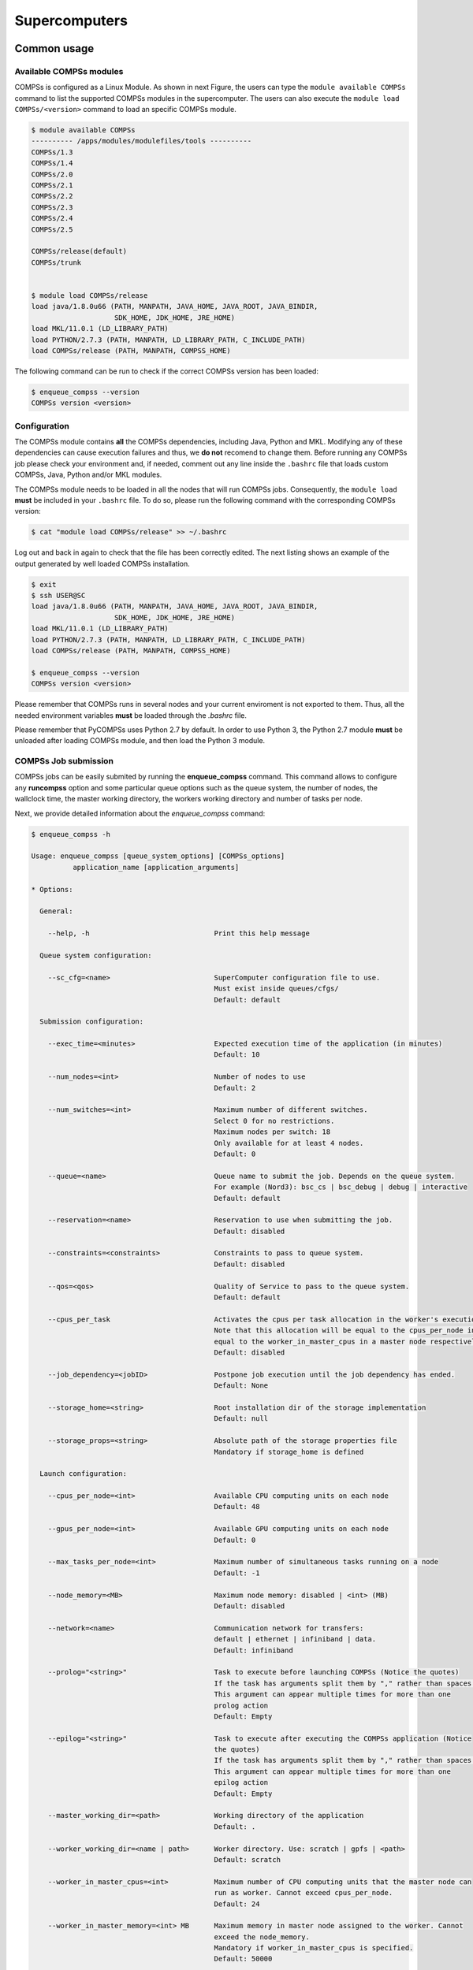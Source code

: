 ==============
Supercomputers
==============

Common usage
============

Available COMPSs modules
------------------------

COMPSs is configured as a Linux Module. As shown in next Figure, the
users can type the ``module available COMPSs`` command to list the
supported COMPSs modules in the supercomputer. The users can also
execute the ``module load COMPSs/<version>`` command to load an specific
COMPSs module.

.. code-block:: console

    $ module available COMPSs
    ---------- /apps/modules/modulefiles/tools ----------
    COMPSs/1.3
    COMPSs/1.4
    COMPSs/2.0
    COMPSs/2.1
    COMPSs/2.2
    COMPSs/2.3
    COMPSs/2.4
    COMPSs/2.5

    COMPSs/release(default)
    COMPSs/trunk


    $ module load COMPSs/release
    load java/1.8.0u66 (PATH, MANPATH, JAVA_HOME, JAVA_ROOT, JAVA_BINDIR,
                        SDK_HOME, JDK_HOME, JRE_HOME)
    load MKL/11.0.1 (LD_LIBRARY_PATH)
    load PYTHON/2.7.3 (PATH, MANPATH, LD_LIBRARY_PATH, C_INCLUDE_PATH)
    load COMPSs/release (PATH, MANPATH, COMPSS_HOME)

The following command can be run to check if the correct COMPSs version
has been loaded:

.. code-block:: console

    $ enqueue_compss --version
    COMPSs version <version>

Configuration
-------------

The COMPSs module contains **all** the COMPSs dependencies, including
Java, Python and MKL. Modifying any of these dependencies can cause
execution failures and thus, we **do not** recomend to change them.
Before running any COMPSs job please check your environment and, if
needed, comment out any line inside the ``.bashrc`` file that loads
custom COMPSs, Java, Python and/or MKL modules.

The COMPSs module needs to be loaded in all the nodes that will run
COMPSs jobs. Consequently, the ``module load`` **must** be included in
your ``.bashrc`` file. To do so, please run the following command with
the corresponding COMPSs version:

.. code-block:: console

    $ cat "module load COMPSs/release" >> ~/.bashrc

Log out and back in again to check that the file has been correctly
edited. The next listing shows an example of the output generated by
well loaded COMPSs installation.

.. code-block:: console

    $ exit
    $ ssh USER@SC
    load java/1.8.0u66 (PATH, MANPATH, JAVA_HOME, JAVA_ROOT, JAVA_BINDIR,
                        SDK_HOME, JDK_HOME, JRE_HOME)
    load MKL/11.0.1 (LD_LIBRARY_PATH)
    load PYTHON/2.7.3 (PATH, MANPATH, LD_LIBRARY_PATH, C_INCLUDE_PATH)
    load COMPSs/release (PATH, MANPATH, COMPSS_HOME)

    $ enqueue_compss --version
    COMPSs version <version>

Please remember that COMPSs runs in several nodes and your current
enviroment is not exported to them. Thus, all the needed environment
variables **must** be loaded through the *.bashrc* file.

Please remember that PyCOMPSs uses Python 2.7 by default. In order to
use Python 3, the Python 2.7 module **must** be unloaded after loading
COMPSs module, and then load the Python 3 module.

COMPSs Job submission
---------------------

COMPSs jobs can be easily submited by running the **enqueue\_compss**
command. This command allows to configure any **runcompss** option and
some particular queue options such as the queue system, the number of
nodes, the wallclock time, the master working directory, the workers
working directory and number of tasks per node.

Next, we provide detailed information about the *enqueue\_compss*
command:

.. code-block:: console

    $ enqueue_compss -h

    Usage: enqueue_compss [queue_system_options] [COMPSs_options]
              application_name [application_arguments]

    * Options:

      General:

        --help, -h                              Print this help message

      Queue system configuration:

        --sc_cfg=<name>                         SuperComputer configuration file to use.
                                                Must exist inside queues/cfgs/
                                                Default: default

      Submission configuration:

        --exec_time=<minutes>                   Expected execution time of the application (in minutes)
                                                Default: 10

        --num_nodes=<int>                       Number of nodes to use
                                                Default: 2

        --num_switches=<int>                    Maximum number of different switches.
                                                Select 0 for no restrictions.
                                                Maximum nodes per switch: 18
                                                Only available for at least 4 nodes.
                                                Default: 0

        --queue=<name>                          Queue name to submit the job. Depends on the queue system.
                                                For example (Nord3): bsc_cs | bsc_debug | debug | interactive
                                                Default: default

        --reservation=<name>                    Reservation to use when submitting the job.
                                                Default: disabled

        --constraints=<constraints>             Constraints to pass to queue system.
                                                Default: disabled

        --qos=<qos>                             Quality of Service to pass to the queue system.
                                                Default: default

        --cpus_per_task                         Activates the cpus per task allocation in the worker's execution.
                                                Note that this allocation will be equal to the cpus_per_node in a worker node and
                                                equal to the worker_in_master_cpus in a master node respectively.
                                                Default: disabled

        --job_dependency=<jobID>                Postpone job execution until the job dependency has ended.
                                                Default: None

        --storage_home=<string>                 Root installation dir of the storage implementation
                                                Default: null

        --storage_props=<string>                Absolute path of the storage properties file
                                                Mandatory if storage_home is defined

      Launch configuration:

        --cpus_per_node=<int>                   Available CPU computing units on each node
                                                Default: 48

        --gpus_per_node=<int>                   Available GPU computing units on each node
                                                Default: 0

        --max_tasks_per_node=<int>              Maximum number of simultaneous tasks running on a node
                                                Default: -1

        --node_memory=<MB>                      Maximum node memory: disabled | <int> (MB)
                                                Default: disabled

        --network=<name>                        Communication network for transfers:
                                                default | ethernet | infiniband | data.
                                                Default: infiniband

        --prolog="<string>"                     Task to execute before launching COMPSs (Notice the quotes)
                                                If the task has arguments split them by "," rather than spaces.
                                                This argument can appear multiple times for more than one
                                                prolog action
                                                Default: Empty

        --epilog="<string>"                     Task to execute after executing the COMPSs application (Notice
                                                the quotes)
                                                If the task has arguments split them by "," rather than spaces.
                                                This argument can appear multiple times for more than one
                                                epilog action
                                                Default: Empty

        --master_working_dir=<path>             Working directory of the application
                                                Default: .

        --worker_working_dir=<name | path>      Worker directory. Use: scratch | gpfs | <path>
                                                Default: scratch

        --worker_in_master_cpus=<int>           Maximum number of CPU computing units that the master node can
                                                run as worker. Cannot exceed cpus_per_node.
                                                Default: 24

        --worker_in_master_memory=<int> MB      Maximum memory in master node assigned to the worker. Cannot
                                                exceed the node_memory.
                                                Mandatory if worker_in_master_cpus is specified.
                                                Default: 50000

        --jvm_worker_in_master_opts="<string>"  Extra options for the JVM of the COMPSs Worker in the Master
                                                Node.
                                                Each option separed by "," and without blank spaces (Notice the
                                                quotes)
                                                Default:

        --container_image=<path>                Runs the application by means of a container engine image
                                                Default: Empty

        --container_compss_path=<path>          Path where compss is installed in the container image
                                                Default: /opt/COMPSs

        --container_opts="<string>"             Options to pass to the container engine
                                                Default: empty

        --elasticity=<max_extra_nodes>          Activate elasticity specifiying the maximum extra nodes (ONLY
                                                AVAILABLE FORM SLURM CLUSTERS WITH NIO ADAPTOR)
                                                Default: 0

      Runcompss configuration:

      Tools enablers:

        --graph=<bool>, --graph, -g             Generation of the complete graph (true/false)
                                                When no value is provided it is set to true
                                                Default: false

        --tracing=<level>, --tracing, -t        Set generation of traces and/or tracing level
                                                ( [ true | basic ] | advanced | false)
                                                True and basic levels will produce the same traces.
                                                When no value is provided it is set to true
                                                Default: false

        --monitoring=<int>, --monitoring, -m    Period between monitoring samples (milliseconds)
                                                When no value is provided it is set to 2000
                                                Default: 0

        --external_debugger=<int>,
        --external_debugger                     Enables external debugger connection on the specified port
                                                (or 9999 if empty)
                                                Default: false

      Runtime configuration options:

        --task_execution=<compss|storage>       Task execution under COMPSs or Storage.
                                                Default: compss

        --storage_conf=<path>                   Path to the storage configuration file
                                                Default: None

        --project=<path>                        Path to the project XML file
                                                Default: /apps/COMPSs/2.3/Runtime/configuration/xml/projects/
                                                default_project.xml

        --resources=<path>                      Path to the resources XML file
                                                Default: /apps/COMPSs/2.3/Runtime/configuration/xml/resources/
                                                default_resources.xml

        --lang=<name>                           Language of the application (java/c/python)
                                                Default: Inferred is possible. Otherwise: java

        --summary                               Displays a task execution summary at the end of the application
                                                execution
                                                Default: false

        --log_level=<level>, --debug, -d        Set the debug level: off | info | debug
                                                Default: off

      Advanced options:

        --extrae_config_file=<path>             Sets a custom extrae config file. Must be in a shared disk
                                                between all COMPSs workers.
                                                Default: null

        --comm=<ClassName>                      Class that implements the adaptor for communications
                                                Supported adaptors: es.bsc.compss.nio.master.NIOAdaptor
                                                                  | es.bsc.compss.gat.master.GATAdaptor
                                                Default: es.bsc.compss.nio.master.NIOAdaptor

        --conn=<className>                      Class that implements the runtime connector for the cloud
                                                Supported connectors:
                                                            es.bsc.compss.connectors.DefaultSSHConnector
                                                          | es.bsc.compss.connectors.DefaultNoSSHConnector
                                                Default: es.bsc.compss.connectors.DefaultSSHConnector

        --scheduler=<className>                 Class that implements the Scheduler for COMPSs
                                                Supported schedulers:
                                                  es.bsc.compss.scheduler.fullGraphScheduler.FullGraphScheduler
                                                | es.bsc.compss.scheduler.fifoScheduler.FIFOScheduler
                                                | es.bsc.compss.scheduler.resourceEmptyScheduler.
                                                  ResourceEmptyScheduler
                                                Default: es.bsc.compss.scheduler.loadBalancingScheduler.
                                                         LoadBalancingScheduler

        --scheduler_config_file=<path>          Path to the file which contains the scheduler configuration.
                                                Default: Empty

        --library_path=<path>                   Non-standard directories to search for libraries (e.g. Java JVM
                                                library, Python library, C binding library)
                                                Default: Working Directory

        --classpath=<path>                      Path for the application classes / modules
                                                Default: Working Directory

        --appdir=<path>                         Path for the application class folder.
                                                Default: /home/user/

        --pythonpath=<path>                     Additional folders or paths to add to the PYTHONPATH
                                                Default: /home/user/

        --base_log_dir=<path>                   Base directory to store COMPSs log files (a .COMPSs/ folder
                                                will be created inside this location)
                                                Default: User home

        --specific_log_dir=<path>               Use a specific directory to store COMPSs log files (the folder
                                                MUST exist and no sandbox is created)
                                                Warning: Overwrites --base_log_dir option
                                                Default: Disabled

        --uuid=<int>                            Preset an application UUID
                                                Default: Automatic random generation

        --master_name=<string>                  Hostname of the node to run the COMPSs master
                                                Default:

        --master_port=<int>                     Port to run the COMPSs master communications.
                                                Only for NIO adaptor
                                                Default: [43000,44000]

        --jvm_master_opts="<string>"            Extra options for the COMPSs Master JVM. Each option separed
                                                by "," and without blank spaces (Notice the quotes)
                                                Default:

        --jvm_workers_opts="<string>"           Extra options for the COMPSs Workers JVMs. Each option separed
                                                by "," and without blank spaces (Notice the quotes)
                                                Default: -Xms1024m,-Xmx1024m,-Xmn400m

        --cpu_affinity="<string>"               Sets the CPU affinity for the workers
                                                Supported options: disabled, automatic, user defined map of
                                                the form "0-8/9,10,11/12-14,15,16"
                                                Default: automatic

        --gpu_affinity="<string>"               Sets the GPU affinity for the workers
                                                Supported options: disabled, automatic, user defined map of
                                                the form "0-8/9,10,11/12-14,15,16"
                                                Default: automatic

        --task_count=<int>                      Only for C/Python Bindings. Maximum number of different
                                                functions/methods, invoked from the application, that have
                                                been selected as tasks
                                                Default: 50

        --input_profile=<path>                  Path to the file which stores the input application profile
                                                Default: Empty

        --output_profile=<path>                 Path to the file to store the application profile at the end of
                                                the execution
                                                Default: Empty

        --PyObject_serialize=<bool>             Only for Python Binding. Enable the object serialization to
                                                string when possible (true/false).
                                                Default: false

        --persistent_worker_c=<bool>            Only for C Binding. Enable the persistent worker in c
                                                (true/false).
                                                Default: false

        --enable_external_adaptation=<bool>     Enable external adaptation. This option will disable the
                                                Resource Optimizer.
                                                Default: false

    * Application name:

        For Java applications:   Fully qualified name of the application
        For C applications:      Path to the master binary
        For Python applications: Path to the .py file containing the main program

    * Application arguments:

        Command line arguments to pass to the application. Can be empty.

MareNostrum 4
=============

Basic queue commands
--------------------

The MareNostrum supercomputer uses the SLURM (Simple Linux Utility for
Resource Management) workload manager. The basic commands to manage jobs
are listed below:

-  **sbatch** Submit a batch job to the SLURM system

-  **scancel** Kill a running job

-  **squeue -u <username>** See the status of jobs
   in the SLURM queue

For more extended information please check the *SLURM: Quick start user
guide* at https://slurm.schedmd.com/quickstart.html .

Tracking COMPSs jobs
--------------------

When submitting a COMPSs job a temporal file will be created storing the
job information. For example:

.. code-block:: console

    $ enqueue_compss \
      --exec_time=15 \
      --num_nodes=3 \
      --cpus_per_node=16 \
      --master_working_dir=. \
      --worker_working_dir=gpfs \
      --lang=python \
      --log_level=debug \
      <APP> <APP_PARAMETERS>


    SC Configuration:          default.cfg
    Queue:                     default
    Reservation:               disabled
    Num Nodes:                 3
    Num Switches:              0
    GPUs per node:             0
    Job dependency:            None
    Exec-Time:                 00:15
    Storage Home:              null
    Storage Properties:        null
    Other:
            --sc_cfg=default.cfg
            --cpus_per_node=48
            --master_working_dir=.
            --worker_working_dir=gpfs
            --lang=python
            --classpath=.
            --library_path=.
            --comm=es.bsc.compss.nio.master.NIOAdaptor
            --tracing=false
            --graph=false
            --pythonpath=.
            <APP> <APP_PARAMETERS>
    Temp submit script is: /scratch/tmp/tmp.pBG5yfFxEo

    $ cat /scratch/tmp/tmp.pBG5yfFxEo
    #!/bin/bash
    #
    #SBATCH --job-name=COMPSs
    #SBATCH --workdir=.
    #SBATCH -o compss-%J.out
    #SBATCH -e compss-%J.err
    #SBATCH -N 3
    #SBATCH -n 144
    #SBATCH --exclusive
    #SBATCH -t00:15:00
    ...

In order to trac the jobs state users can run the following command:

.. code-block:: console

    $ squeue
    JOBID   PARTITION  NAME    USER  TIME_LEFT  TIME_LIMIT   START_TIME  ST NODES  CPUS  NODELIST
    474130    main    COMPSs    XX    0:15:00    0:15:00        N/A      PD    3   144   -

The specific COMPSs logs are stored under the ``~/.COMPSs/`` folder;
saved as a local *runcompss* execution. For further details please check
*COMPSs User Manual: Application Execution* available at our webpage
http://compss.bsc.es .

MinoTauro
=========

Basic queue commands
--------------------

The MinoTauro supercomputer uses the SLURM (Simple Linux Utility for
Resource Management) workload manager. The basic commands to manage jobs
are listed below:

-  **sbatch** Submit a batch job to the SLURM system

-  **scancel** Kill a running job

-  **squeue -u <username>** See the status of jobs
   in the SLURM queue

For more extended information please check the *SLURM: Quick start user
guide* at https://slurm.schedmd.com/quickstart.html .

Tracking COMPSs jobs
--------------------

When submitting a COMPSs job a temporal file will be created storing the
job information. For example:

.. code-block:: console

    $ enqueue_compss \
      --exec_time=15 \
      --num_nodes=3 \
      --cpus_per_node=16 \
      --master_working_dir=. \
      --worker_working_dir=gpfs \
      --lang=python \
      --log_level=debug \
      <APP> <APP_PARAMETERS>


    SC Configuration:          default.cfg
    Queue:                     default
    Reservation:               disabled
    Num Nodes:                 3
    Num Switches:              0
    GPUs per node:             0
    Job dependency:            None
    Exec-Time:                 00:15
    Storage Home:              null
    Storage Properties:        null
    Other:
            --sc_cfg=default.cfg
            --cpus_per_node=16
            --master_working_dir=.
            --worker_working_dir=gpfs
            --lang=python
            --classpath=.
            --library_path=.
            --comm=es.bsc.compss.nio.master.NIOAdaptor
            --tracing=false
            --graph=false
            --pythonpath=.
            <APP> <APP_PARAMETERS>
    Temp submit script is: /scratch/tmp/tmp.pBG5yfFxEo

    $ cat /scratch/tmp/tmp.pBG5yfFxEo
    #!/bin/bash
    #
    #SBATCH --job-name=COMPSs
    #SBATCH --workdir=.
    #SBATCH -o compss-%J.out
    #SBATCH -e compss-%J.err
    #SBATCH -N 3
    #SBATCH -n 48
    #SBATCH --exclusive
    #SBATCH -t00:15:00
    ...

In order to trac the jobs state users can run the following command:

.. code-block:: console

    $ squeue
    JOBID  PARTITION   NAME    USER  ST  TIME    NODES  NODELIST (REASON)
    XXXX   projects    COMPSs   XX   R   00:02       3  nvb[6-8]

The specific COMPSs logs are stored under the ``~/.COMPSs/`` folder;
saved as a local *runcompss* execution. For further details please check
*COMPSs User Manual: Application Execution* available at our webpage
http://compss.bsc.es .

Nord 3
======

Basic queue commands
--------------------

The Nord3 supercomputer uses the LSF (Load Sharing Facility) workload
manager. The basic commands to manage jobs are listed below:

-  **bsub** Submit a batch job to the LSF system

-  **bkill** Kill a running job

-  **bjobs** See the status of jobs in the LSF queue

-  **bqueues** Information about LSF batch queues

For more extended information please check the *IBM Platform LSF Command
Reference* at
https://www.ibm.com/support/knowledgecenter/en/SSETD4_9.1.2/lsf_kc_cmd_ref.html
.

Tracking COMPSs jobs
--------------------

When submitting a COMPSs job a temporal file will be created storing the
job information. For example:

.. code-block:: console

    $ enqueue_compss \
      --exec_time=15 \
      --num_nodes=3 \
      --cpus_per_node=16 \
      --master_working_dir=. \
      --worker_working_dir=gpfs \
      --lang=python \
      --log_level=debug \
      <APP> <APP_PARAMETERS>


    SC Configuration:          default.cfg
    Queue:                     default
    Reservation:               disabled
    Num Nodes:                 3
    Num Switches:              0
    GPUs per node:             0
    Job dependency:            None
    Exec-Time:                 00:15
    Storage Home:              null
    Storage Properties:        null
    Other:
            --sc_cfg=default.cfg
            --cpus_per_node=16
            --master_working_dir=.
            --worker_working_dir=gpfs
            --lang=python
            --classpath=.
            --library_path=.
            --comm=es.bsc.compss.nio.master.NIOAdaptor
            --tracing=false
            --graph=false
            --pythonpath=.
            <APP> <APP_PARAMETERS>
    Temp submit script is: /scratch/tmp/tmp.pBG5yfFxEo

    $ cat /scratch/tmp/tmp.pBG5yfFxEo
    #!/bin/bash
    #
    #BSUB -J COMPSs
    #BSUB -cwd .
    #BSUB -oo compss-%J.out
    #BSUB -eo compss-%J.err
    #BSUB -n 3
    #BSUB -R "span[ptile=1]"
    #BSUB -W 00:15
    ...

In order to trac the jobs state users can run the following command:

.. code-block:: console

    $ bjobs
    JOBID  USER   STAT  QUEUE  FROM_HOST  EXEC_HOST  JOB_NAME  SUBMIT_TIME
    XXXX   bscXX  PEND  XX     login1     XX         COMPSs    Month Day Hour

The specific COMPSs logs are stored under the ``~/.COMPSs/`` folder;
saved as a local *runcompss* execution. For further details please check
*COMPSs User Manual: Application Execution* available at our webpage
http://compss.bsc.es .

Enabling COMPSs Monitor
=======================

Configuration
-------------

As supercomputer nodes are connection restricted, the better way to
enable the *COMPSs Monitor* is from the users local machine. To do so
please install the following packages:

-  COMPSs Runtime

-  COMPSs Monitor

-  sshfs

For further details about the COMPSs packages installation and
configuration please refer to the *COMPSs Installation Manual* available
at our webpage http://compss.bsc.es . If you are not willing to install
COMPSs in your local machine please consider to download our Virtual
Machine available at our webpage.

Once the packages have been installed and configured, users need to
mount the sshfs directory as follows. The ``SC_USER`` stands for your
supercomputer’s user, the ``SC_ENDPOINT`` to the supercomputer’s public
endpoint and the ``TARGET_LOCAL_FOLDER`` to the local folder where you
wish to deploy the supercomputer files):

.. code-block:: console

    compss@bsc:~$ scp $HOME/.ssh/id_dsa.pub ${SC_USER}@mn1.bsc.es:~/id_dsa_local.pub
    compss@bsc:~$ ssh SC_USER@SC_ENDPOINT \
                      "cat ~/id_dsa_local.pub >> ~/.ssh/authorized_keys; \
                      rm ~/id_dsa_local.pub"
    compss@bsc:~$ mkdir -p TARGET_LOCAL_FOLDER/.COMPSs
    compss@bsc:~$ sshfs -o IdentityFile=$HOME/.ssh/id_dsa -o allow_other \
                       SC_USER@SC_ENDPOINT:~/.COMPSs \
                       TARGET_LOCAL_FOLDER/.COMPSs

Whenever you wish to unmount the sshfs directory please run:

.. code-block:: console

    compss@bsc:~$ sudo umount TARGET_LOCAL_FOLDER/.COMPSs

Execution
---------

Access the COMPSs Monitor through its webpage
(http://localhost:8080/compss-monitor by default) and log in with the
``TARGET_LOCAL_FOLDER`` to enable the COMPSs Monitor for MareNostrum.

Please remember that to enable **all** the COMPSs Monitor features
applications must be ran with the *-m* flag. For further information
please check the *COMPSs User Manual: Application Execution* available
at our webpage http://compss.bsc.es .

Figure [fig:mn\_monitor1] illustrates how to login and Figure
[fig:mn\_monitor2] shows the COMPSs Monitor main page for an application
run inside a Supercomputer.

.. figure:: ./Figures/supercomputers/mn_monitor1.jpeg
   :alt: COMPSs Monitor login for Supercomputers
   :width: 100.0%

   COMPSs Monitor login for Supercomputers

.. figure:: ./Figures/supercomputers/mn_monitor2.jpeg
   :alt: COMPSs Monitor main page for a test application at Supercomputers
   :width: 100.0%

   COMPSs Monitor main page for a test application at Supercomputers
